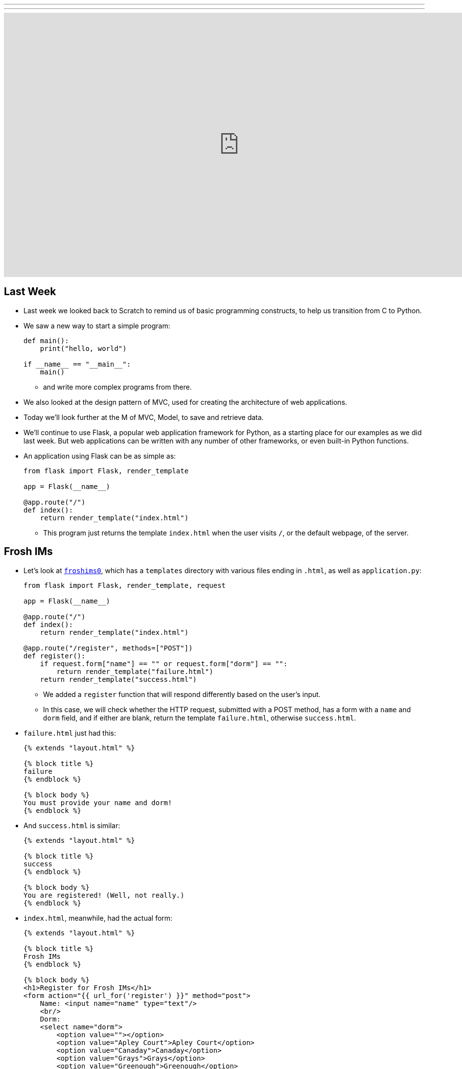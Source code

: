 ---
---
:author: Cheng Gong

video::hporRfjFISo[youtube,height=540,width=960,options=notitle]

[t=0m0s]
== Last Week

* Last week we looked back to Scratch to remind us of basic programming constructs, to help us transition from C to Python.
* We saw a new way to start a simple program:
+
[source, python]
----
def main():
    print("hello, world")

if __name__ == "__main__":
    main()
----
** and write more complex programs from there.
* We also looked at the design pattern of MVC, used for creating the architecture of web applications.
* Today we'll look further at the M of MVC, Model, to save and retrieve data.
* We'll continue to use Flask, a popular web application framework for Python, as a starting place for our examples as we did last week. But web applications can be written with any number of other frameworks, or even built-in Python functions.
* An application using Flask can be as simple as:
+
[source, python]
----
from flask import Flask, render_template

app = Flask(__name__)

@app.route("/")
def index():
    return render_template("index.html")
----
** This program just returns the template `index.html` when the user visits `/`, or the default webpage, of the server.

[t=1m0s]
== Frosh IMs

* Let's look at http://cdn.cs50.net/2016/fall/lectures/9/src9/froshims0/[`froshims0`], which has a `templates` directory with various files ending in `.html`, as well as `application.py`:
+
[source, python]
----
from flask import Flask, render_template, request

app = Flask(__name__)

@app.route("/")
def index():
    return render_template("index.html")

@app.route("/register", methods=["POST"])
def register():
    if request.form["name"] == "" or request.form["dorm"] == "":
        return render_template("failure.html")
    return render_template("success.html")
----
** We added a `register` function that will respond differently based on the user's input.
** In this case, we will check whether the HTTP request, submitted with a POST method, has a form with a `name` and `dorm` field, and if either are blank, return the template `failure.html`, otherwise `success.html`.
* `failure.html` just had this:
+
[source, html]
----
{% extends "layout.html" %}

{% block title %}
failure
{% endblock %}

{% block body %}
You must provide your name and dorm!
{% endblock %}
----
* And `success.html` is similar:
+
[source, html]
----
{% extends "layout.html" %}

{% block title %}
success
{% endblock %}

{% block body %}
You are registered! (Well, not really.)
{% endblock %}
----
* `index.html`, meanwhile, had the actual form:
+
[source, html]
----
{% extends "layout.html" %}

{% block title %}
Frosh IMs
{% endblock %}

{% block body %}
<h1>Register for Frosh IMs</h1>
<form action="{{ url_for('register') }}" method="post">
    Name: <input name="name" type="text"/>
    <br/>
    Dorm:
    <select name="dorm">
        <option value=""></option>
        <option value="Apley Court">Apley Court</option>
        <option value="Canaday">Canaday</option>
        <option value="Grays">Grays</option>
        <option value="Greenough">Greenough</option>
        <option value="Hollis">Hollis</option>
        <option value="Holworthy">Holworthy</option>
        <option value="Hurlbut">Hurlbut</option>
        <option value="Lionel">Lionel</option>
        <option value="Matthews">Matthews</option>
        <option value="Mower">Mower</option>
        <option value="Pennypacker">Pennypacker</option>
        <option value="Stoughton">Stoughton</option>
        <option value="Straus">Straus</option>
        <option value="Thayer">Thayer</option>
        <option value="Weld">Weld</option>
        <option value="Wigglesworth">Wigglesworth</option>
    </select>
    <br/>
    <input type="submit" value="Register"/>
</form>
{% endblock %}
----
** But notice that this page, too, uses the shared `layout.html` but with its own `title` `block` and `body` `block`.
* To get the final web page, those blocks are then substituted into `layout.html`:
+
[source, html]
----
<!DOCTYPE html>

<html>
    <head>
        <meta content="initial-scale=1, width=device-width" name="viewport"/>
        <title>{% block title %}{% endblock %}</title>
    </head>
    <body>
        {% block body %}{% endblock %}
    </body>
</html>
----
** Since every page in our application share common pieces in their HTML, we can place those common pieces here but customize certain areas for each page.
* To actually store our data, let's look at `application.py` in http://cdn.cs50.net/2016/fall/lectures/9/src9/froshims1/[`froshims1`]:
+
[source, python]
----
from flask import Flask, render_template, request
import csv

app = Flask(__name__)

@app.route("/")
def index():
    return render_template("index.html")

@app.route("/register", methods=["POST"])
def register():
    if request.form["name"] == "" or request.form["dorm"] == "":
        return render_template("failure.html")
    file = open("registrants.csv", "a")
    writer = csv.writer(file)
    writer.writerow((request.form["name"], request.form["dorm"]))
    file.close()
    return render_template("success.html")
----
** Notice that in the final lines of `register()`, we write the information we get from the request into a file called `registrants.csv`, in a comma-separated values file format.
** To do this, we open the file, and the second argument, `a`, appends to the file, or adds to the end. If we used `w` for writing, we'd overwrite the previous file with a new one.
** Then we use a `csv` module that comes with Python to write to the file, calling a method `writerow` that actually does the writing of the `name` and `dorm`.
* We can open `csv` files in Excel or Google Sheets or similar programs, but reading data from them or changing them programmatically require a lot of manual work, and becomes less and less efficient with more data.

[t=2m0s]
== SQL

* To solve this problem of managing data, there exists SQL, Structured Query Language.
* It's a programming language that allows us to do basic operations on data, and there are many programs that support using this language, such as MySQL and PostgreSQL.
* Usually those programs act as a server and listens for requests and responds to them, but a simpler implementation is SQLite, which allows us to use SQL.
* Spreadsheet programs like Excel or Google Sheets allow us to store data in rows and columns. We commonly use the top row for headers like "name" and "dorm", and each row after will be an entry:
+
image::students.png[alt="students", width=400]
* In this example, we have structured data, with keys, or metadata that describes each column, and values.
* We can think of this as a list of rows, each of which is a dictionary. Each row has a cell for each column, so we can make key-value pairs for each cell, where the key is the header for that column and the value is what's in that cell for that row.
* But we can better design a data storage system that is efficient and easy to integrate with other programs.
* We'll need basic operations:
** `CREATE  ...`
** `INSERT  ...`
** `SELECT  ...`
** `UPDATE  ...`
** `DELETE  ...`
** `...`
* SQL is used for relational databases, or databases with data that has relationships with each other in different tables.
* Within the CS50 IDE, we'll run a program called `phpliteadmin` to create an SQLite database, and then we'll be able to manage it with a web-based interface:
+
image::phpliteadmin.png[alt="phpliteadmin", width=600]
** The tool itself is written in a language called PHP, but we can use it without knowing its implementation (abstraction!).
** We see that we have a database called `registrants`, and we can do various things. The `Structure` tab shows us information about our database, `SQL` tab allows us to run queries in SQL, and we can `Export` or `Import` data, too.
* But first, we'll create a new table (which we can think of as like a new sheet in a spreadsheet file) called `registrants`, with 2 fields.
* We'll call those fields `name` and `dorm`, but now we can choose the type of data each field will store, to help with optimization:
+
image::fields.png[alt="fields", width=800]
** Some options such as `INTEGER`, `REAL` (a floating-point number), `TEXT` (a string), `BLOB` (binary data), `NUMERIC` (numbers that can be either integers or floats), `BOOLEAN`, `DATETIME` (to store dates and times in a standard way).
** We'll choose `TEXT` for both, and then we have a few more options for each field.
** `Primary Key` indicates whether that field is the key that uniquely identifies all the rows in that table. But it's possible that two people share the same name and dorm, so we won't check that.
** `Autoincrement` allows us to have an integer field that increments itself every time a new row is added (like for an ID number), so we'll leave that unchecked too.
** `Not NULL` means that the field cannot be empty, or null. Since we want both fields to filled for every row, we'll check this for both.
** Finally, we can specify some `Default Value` if no value is provided, but we won't use that either.
* Once we click `CREATE`, we'll see this:
+
image::created.png[alt="table created", width=400]
** The text is the actual SQL query used to create the table from the options we selected just now, and phpLiteAdmin has generated that for us, so we didn't need to remember all the syntax or search for documentation.
* Now if we click on the table `registrants`, we'll see yet more tabs:
+
image::registrants.png[alt="registrants table", width=400]
** `Browse` lets us look at the data, but there isn't any yet.
** `Structure` shows us what the fields look like, and what their types and properties are, and allows us to change them.
** `Insert` lets us add data, and if we fill out the form, we'll be shown the query:
+
image::insert.png[alt="insert into table", width=300]
* Then we'll be able to see our newly added data. But we can type in our own SQL with the (you guessed it) `SQL` tab:
+
image::query.png[alt="sql query", width=400]
** We can manually insert a new row into our table like so.
* We've seen the tool use `CREATE` to create a table and `INSERT` to add data, but let's try other operations ourselves:
+
[source]
----
SELECT * FROM registrants
----
** In this case, `*` means "everything", so running that query gives us:
+
image::select.png[alt="sql select query", width=800]
*** We'll call this a result set of 3 rows.
* We can change existing data, too:
+
[source]
----
UPDATE registrants SET dorm = 'Grays' WHERE name = 'Zamyla'
----
** Even though this is new syntax, we can sort of understand what this does.
* We can also remove data:
+
[source]
----
DELETE FROM registrants WHERE name = 'Rob'
----
* Just to recap, here are some more sample queries:
** `CREATE TABLE 'registrants' ('id' INTEGER PRIMARY KEY, 'name' TEXT, 'dorm' TEXT)`
** `INSERT INTO 'registrants' (name, dorm) VALUES('David', 'Matthews')`
** `SELECT * FROM 'registrants'`
** `UPDATE 'registrants' SET name = 'David Malan' where id = 1`
** `DELETE FROM 'registrants' WHERE id = 1`
* Our database table earlier only stored the fields `name` and `dorm`, but there might be two people with the same name and/or the same dorm, so an `UPDATE` or `DELETE` query might not be able to select the correct rows.
* Just like how people have unique identifiers, like ID numbers, we can assign IDs to rows in our database tables.
* Now we'll add an `id` field, an `INTEGER`, and make sure that it is a `Primary Key` so it is unique, and `Autoincrement`, where each row will be assigned a number as it is added, starting with `1`, `2`, `3`, and so forth.
* Now if we run `INSERT INTO registrants (name, dorm) VALUES('David', 'Matthews')`, we aren't specifying the `id` but the database will automatically add that for us:
 +
image::id.png[alt="registrants table with id", width=300]
* Now we can specify which row we want to delete, as in `DELETE FROM registrants WHERE id = 2`.
* And if we add yet another row after that, that row will have `id` `4`, so that these numbers are unique for the database forever (in case other tables reference the `id` `2`).
* SQL also has functions to manipulate `date`, `time`, and `datetime` types, so we can select only records that match certain dates.
* It also has other properties that can be assigned to columns:
** `PRIMARY KEY`, where this column will be used to uniquely identify rows, and in addition be used to store the data in some data structure that optimizes for selecting and updating on that value (such as a binary tree).
** `UNIQUE` means that the field will be unique for every row, which will also allow the database to optimize queries on that field.
** `INDEX` means that we want the database to store the field in some index to speed up searches in the future, if we anticipate searching on that field frequently.
** `NOT NULL` means that the field has to have some value, and can't be blank.
** `FOREIGN KEY` we'll come back to again later, but means that it is referring to a row in some other table.
* SQL also allows us to `JOIN` tables together.
* If we have a spreadsheet called `users`, we might have basic data such as name, address, phone, and email:
+
image::users.png[alt="users sheet", width=600]
** We'll make each field a `TEXT` type, except for `id`, which is an `INTEGER`, since that makes the most sense.
** We might want to index name or address since we might search for that often, but not make those unique.
** Email might be specified as unique, since we might be using it as the username for a user to log in, so there should only be one record associated with an email.
* But we see some redundancy in how addresses are stored. We have two users who both live in Cambridge, so we don't need to store the entire part of the address that has city and state. Instead, we can store just the `zipcode`:
+
image::zipcode.png[alt="zipcodes in users sheet", width=600]
* And to look up the name of the city later, we'll want to store the full city information for each zipcode in a separate sheet, but just once:
+
image::zipcodes.png[alt="zipcodes sheet", width=400]
* And if we give each row in the `zipcodes` sheet some `id`, we can even store just an integer instead of the full zipcode for each user:
+
image::zipcode1.png[alt="zipcodes in users sheet", width=600]
+
image::zipcodes1.png[alt="zipcodes sheet", width=400]
* So now we've made our system more complex, but now if we get many more rows to our users sheet, we won't need to store the same city name and state over and over again. We've *normalized* our database, factoring out common pieces of data and linking them instead.
* We'll convert this to a database by creating a `users` and `zipcodes` table, with the fields and types as discussed:
+
image::create_users.png[alt="users table", width=800]
+
image::create_zipcodes.png[alt="zipcodes table", width=600]
* But `zipcode` in the `users` table should not be `TEXT`, but rather `INTEGER`, the same as the `id` in the `zipcodes` table.
* Now we can insert our data manually:
+
image::insert_user.png[alt="insert user", width=800]
* So now, if we want to get information about users, we can `SELECT` them, and see that their `zipcode` is `1`, so we might `SELECT` that from the `zipcodes` table to see information about that table. But SQL can do that for us, with the `JOIN` keyword:
+
[source]
----
SELECT * FROM users JOIN zipcodes ON users.zipcode = zipcodes.id
----
** Now we'll combine the tables on the fields that should be linked to each other, the `zipcode` field in the `users` table and the `id` field in the `zipcodes` table.
* So that gives us back:
+
image::join.png[alt="join query", width=800]
** Our result set this time has everything, even though we have stored it efficiently.
* We can `CREATE` an index on fields like `email` now, so if we try to `INSERT` another record with the same `email`, the database will return an error and not allow us to insert that record.
* We can write, in our Python code, to first `SELECT` by some email before we try to `INSERT` it, but the database helps us out here by checking for us.
* Other useful SQL features include:
** `BEGIN TRANSACTION`
** `COMMIT`
** `ROLLBACK`
* If we go back to our IDE, we see a `lecture.db` file that has the data we've been creating and using.
* We can use a command-line program to access it: `$ sqlite3 lecture.db`.
* This gives us a `sqlite>` prompt that allows us to run queries:
+
image::sqlite3.png[alt="sqlite3", width=600]
* And there is a convention for naming ``FOREIGN KEY``s, or fields that are ``PRIMARY KEY``s in some other table. In our example, the `zipcode` field in the `users` table actually was the `id` in the `zipcodes` table, so we should name the field in the `users` table as `zipcode_id`, to make it clear that it is an id.

[t=3m0s]
== Frosh IMs

* So let's look at http://cdn.cs50.net/2016/fall/lectures/9/src9/froshims2/[`froshims2`], in particular `application.py`:
+
[source, python]
----
from cs50 import SQL
from flask import Flask, render_template, redirect, request, url_for

app = Flask(__name__)

db = SQL("sqlite:///froshims2.db")

@app.route("/")
def index():
    return render_template("index.html")

@app.route("/register", methods=["POST"])
def register():
    if request.form["name"] == "" or request.form["dorm"] == "":
        return render_template("failure.html")
    db.execute("INSERT INTO registrants (name, dorm) VALUES(:name, :dorm)", name=request.form["name"], dorm=request.form["dorm"])
    return render_template("success.html")
----
** We'll start by importing the `SQL` module from the `cs50` library that allows us to execute queries more simply from our Python code.
** We'll indicate what database we want to use with the line `db = SQL("sqlite:///froshims2.db")`.
** Now in `register` we'll have similar code as before, but if we have data to save, we can actually save it with `db.execute("INSERT INTO registrants (name, dorm) VALUES(:name, :dorm)",` `name=request.form["name"], dorm=request.form["dorm"])`. We see the query as the first argument to `db.execute`, and we use `:name` and `:dorm` as placeholders, since we want to replace them with the value of variables. So the next arguments pass in those values from `request.form`. Then the `cs50` `execute` function will substitute those values into the final SQL query.
* So we'll need to create the `froshims2.db` with `phpliteadmin` again, and create the table we need.
* Then we can visit our form at `index.html`, and if we fill in the form and click `Submit`, we'll see the data in our database.
* So now we can programmatically create and select data. We can create a `registrants` route that shows all the registrants:
+
[source, python]
----
@app.route("/registrants")
def registrants():
    rows = db.execute("SELECT * FROM registrants")
    return render_template("registrants.html", registrants=rows)
----
** Earlier, when we did `db.execute` `INSERT`, we didn't check the return value. But here, since we're doing a `SELECT`, we want to save the return value since that will be our result set, a list of dictionaries.
* And our `registrants.html` template will look like this:
+
[source, html]
----
{% extends "layout.html" %}

{% block title %}
    registrants
{% endblock %}

{% block body %}
<ul>
    {% for registrant in registrants %}
        <li>{{ registrant.name }} from {{ registrant.dorm }}</li>
    {% endfor %}
</ul>
{% endblock %}
----
** For each `registrant` in our list of `registrants`, passed in from `application.py`, we'll get the values for each key in that `registrant` dictionary.
** We have new strange syntax with `{{` and `}}` that will include a variable in our generated HTML.
* And we can add yet another route to delete a row:
+
[source, python]
----
@app.route("/unregister", methods=["GET", "POST"])
def unregister():
    if request.method == "GET":
        rows = db.execute("SELECT * FROM registrants")
        return render_template("unregister.html", registrants=rows)
    elif request.method == "POST":
        if request.form["id"]:
            db.execute("DELETE FROM registrants WHERE id = :id", id=request.form["id"])
        return redirect(url_for("registrants"))
----
** If we're visiting the `unregister` page, we might want to show a page that gives us a form with options of who we can unregister. If we then send a `POST` from that form, we want to actually execute the `DELETE` query, and then redirect the user to the `registrants` route.
* And `unregister.html` will have the form:
+
[source, html]
----
{% extends "layout.html" %}

{% block title %}
    registrants
{% endblock %}

{% block body %}
<form action="{{ url_for('unregister') }}" method="post">
<ul>
    {% for registrant in registrants %}
        <li><input name="id" type="radio" value="{{ registrant.id }}"/> {{ registrant.name }} from {{ registrant.dorm }}</li>
    {% endfor %}
</ul>
<input type="submit" value="Unregister"/>
</form>
{% endblock %}
----
** We'll create HTML inputs with the type `radio` which means we can only select one in the form, and specify the `action` of the `form` as `url_for('unregister')`, so it is ``POST``ed to the right place.
** And the `value` for each `input` is the `registrant.id`, so when we submit the form the `id` is passed in to our `unregister` method.
* So now we have a form that create an interactive user interface, but also a server that can take the values inputted and do something with them.
* We have HTML, a markup language to write web pages in, sent over HTTP, a protocol for communicating over the internet, and a server in Python, a programming language, with a framework like Flask to help us run a simple web server. And today we learned some SQL to manage data.

[t=4m0s]
== Models

* We can abstract from the level of using SQL queries to models, a feature we can get with a framework like Flask.
* In http://cdn.cs50.net/2016/fall/lectures/9/src9/froshims3/[`froshims3`], we have changed how we interact with the database. In `application.py`:
+
[source, python]
----
from flask import Flask, render_template, redirect, request, url_for
from flask_sqlalchemy import SQLAlchemy

app = Flask(__name__)

# Flask-SQLAlchemy
app.config["SQLALCHEMY_TRACK_MODIFICATIONS"] = False
app.config["SQLALCHEMY_DATABASE_URI"] = "sqlite:///froshims3.db"
app.config["SQLALCHEMY_ECHO"] = True
db = SQLAlchemy(app)
----
** We use another library called SQLAlchemy, that we specify the database file for, and can then use as `db`.
* We can then define an object-relational mapping (ORM) that describes our data as objects:
+
[source, python]
----
class Registrant(db.Model):

    __tablename__ = "registrants"
    id = db.Column(db.Integer, primary_key=True)
    name = db.Column(db.Text)
    dorm = db.Column(db.Text)

    def __init__(self, name, dorm):
        self.name = name
        self.dorm = dorm
----
** Here we're defining a `class` called `Registrant` that extends a basic `Model` that we get from `db`, the database object created by the SQLAlchemy library.
** Then we specify the properties of this class, such as the table and the columns. So we're now specifying properties of our data and how we'd like it to be stored in Python, without writing the SQL ourselves.
** And each object of this class will be a row in the table, with its own `name` and `dorm` properties.
* Later in the `register` route, we see how this is useful:
+
[source, python]
----
@app.route("/register", methods=["POST"])
def register():
    if request.form["name"] == "" or request.form["dorm"] == "":
        return render_template("failure.html")
    registrant = Registrant(request.form["name"], request.form["dorm"])
    db.session.add(registrant)
    db.session.commit()
    return render_template("success.html")
----
** Now, instead of writing our own `INSERT` command, we can create a `Registrant` object by passing in the values we want to initialize it with, and add it to our `db` database with `db.session.add`. And the next line, `db.session.commit()` actually saves the new `registrant` to the database.
* `registrants` and `unregister`, too, can use this new method to interact with the database:
+
[source, python]
----
@app.route("/registrants")
def registrants():
    rows = Registrant.query.all()
    return render_template("registrants.html", registrants=rows)

@app.route("/unregister", methods=["GET", "POST"])
def unregister():
    if request.method == "GET":
        rows = Registrant.query.all()
        return render_template("unregister.html", registrants=rows)
    elif request.method == "POST":
        if request.form["id"]:
            Registrant.query.filter(Registrant.id == request.form["id"]).delete()
            db.session.commit()
        return redirect(url_for("registrants"))
----
* Once our application becomes more complex, the ability for the library to write SQL for us will be more and more useful and time-saving.

[t=3m0s]
== SQL Injection

* Writing our own SQL, too, can lead to problems.
* SQL injection attacks are one such problem. For example, when we log in to some website we might fill out the username and password fields of some form, and the back-end might try to select from the database a row that has a matching username and password.
* But if the server uses SQL, then what we pass in to the form might be directly include in the query. For example, suppose we pass in `me@examplemailprovider.com` as the username and `' OR '1' = '1` as our password:
+
image::injection.png[alt="sql injection", width=600]
* SQL happens to have the keyword `OR`, and it looks like this password value will change the meaning of a SQL query, if it's included directly with single quotes.
* Suppose the back-end code looks like this:
+
[source, python]
----
username = request.form["username"]
password = request.form["password"]
db.execute("SELECT * FROM users WHERE username = '{}' AND password = '{}'".format(username, password))
----
** So if `password` is substituted in, our query will actually end up being:
+
[source, subs="macros"]
----
SELECT * FROM users WHERE username = 'me@examplemailprovider.com' AND password = '+++<u>' OR '1' = '1</u>+++'
----
** And that will select the row with `username = 'me@examplemailprovider.com'` even if `password` doesn't match, since `1` is always equal to `1`.
* But if we use the CS50 library, or other libraries in general, is that they cover cases like this and escape them properly:
+
[source, python]
----
username = request.form["username"]
password = request.form["password"]
db.execute("SELECT * FROM users
WHERE username = :username AND password = :password", username=username, password=password)
----
* becomes:
+
[source, subs="macros"]
----
username = request.form["username"]
password = request.form["password"]
db.execute("SELECT * FROM users
WHERE username = 'me@examplemailprovider.com' AND password = '+++<u>\' OR \'1\' = \'</u>+++1'")
----
** so the single quotes are now escaped and no longer ends the string and changes the meaning of the query.
* And the CS50 library actually just passes the query along to the SQAlchemy library, which actually implements this escaping.
* We could even include a semicolon in the value we pass in, if we know the server is vulnerable to this attack, and run any query like `DROP DATABASE`.
* Next, we'll use JavaScript to make even more interactive user experiences!
